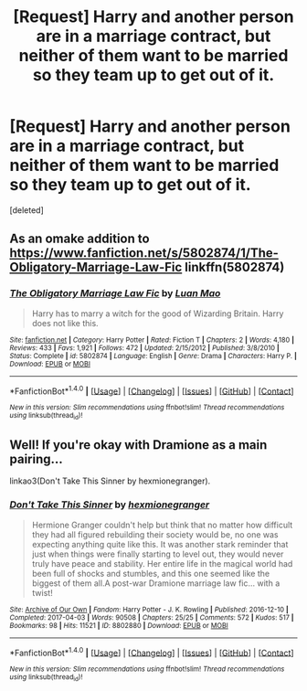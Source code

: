 #+TITLE: [Request] Harry and another person are in a marriage contract, but neither of them want to be married so they team up to get out of it.

* [Request] Harry and another person are in a marriage contract, but neither of them want to be married so they team up to get out of it.
:PROPERTIES:
:Score: 12
:DateUnix: 1491237195.0
:DateShort: 2017-Apr-03
:FlairText: Request
:END:
[deleted]


** As an omake addition to [[https://www.fanfiction.net/s/5802874/1/The-Obligatory-Marriage-Law-Fic]] linkffn(5802874)
:PROPERTIES:
:Author: randomizerbunny
:Score: 1
:DateUnix: 1491323356.0
:DateShort: 2017-Apr-04
:END:

*** [[http://www.fanfiction.net/s/5802874/1/][*/The Obligatory Marriage Law Fic/*]] by [[https://www.fanfiction.net/u/583529/Luan-Mao][/Luan Mao/]]

#+begin_quote
  Harry has to marry a witch for the good of Wizarding Britain. Harry does not like this.
#+end_quote

^{/Site/: [[http://www.fanfiction.net/][fanfiction.net]] *|* /Category/: Harry Potter *|* /Rated/: Fiction T *|* /Chapters/: 2 *|* /Words/: 4,180 *|* /Reviews/: 433 *|* /Favs/: 1,921 *|* /Follows/: 472 *|* /Updated/: 2/15/2012 *|* /Published/: 3/8/2010 *|* /Status/: Complete *|* /id/: 5802874 *|* /Language/: English *|* /Genre/: Drama *|* /Characters/: Harry P. *|* /Download/: [[http://www.ff2ebook.com/old/ffn-bot/index.php?id=5802874&source=ff&filetype=epub][EPUB]] or [[http://www.ff2ebook.com/old/ffn-bot/index.php?id=5802874&source=ff&filetype=mobi][MOBI]]}

--------------

*FanfictionBot*^{1.4.0} *|* [[[https://github.com/tusing/reddit-ffn-bot/wiki/Usage][Usage]]] | [[[https://github.com/tusing/reddit-ffn-bot/wiki/Changelog][Changelog]]] | [[[https://github.com/tusing/reddit-ffn-bot/issues/][Issues]]] | [[[https://github.com/tusing/reddit-ffn-bot/][GitHub]]] | [[[https://www.reddit.com/message/compose?to=tusing][Contact]]]

^{/New in this version: Slim recommendations using/ ffnbot!slim! /Thread recommendations using/ linksub(thread_id)!}
:PROPERTIES:
:Author: FanfictionBot
:Score: 1
:DateUnix: 1491323389.0
:DateShort: 2017-Apr-04
:END:


** Well! If you're okay with Dramione as a main pairing...

linkao3(Don't Take This Sinner by hexmionegranger).
:PROPERTIES:
:Author: knittingyogi
:Score: 0
:DateUnix: 1491258169.0
:DateShort: 2017-Apr-04
:END:

*** [[http://archiveofourown.org/works/8802880][*/Don't Take This Sinner/*]] by [[http://www.archiveofourown.org/users/hexmionegranger/pseuds/hexmionegranger][/hexmionegranger/]]

#+begin_quote
  Hermione Granger couldn't help but think that no matter how difficult they had all figured rebuilding their society would be, no one was expecting anything quite like this. It was another stark reminder that just when things were finally starting to level out, they would never truly have peace and stability. Her entire life in the magical world had been full of shocks and stumbles, and this one seemed like the biggest of them all.A post-war Dramione marriage law fic... with a twist!
#+end_quote

^{/Site/: [[http://www.archiveofourown.org/][Archive of Our Own]] *|* /Fandom/: Harry Potter - J. K. Rowling *|* /Published/: 2016-12-10 *|* /Completed/: 2017-04-03 *|* /Words/: 90508 *|* /Chapters/: 25/25 *|* /Comments/: 572 *|* /Kudos/: 517 *|* /Bookmarks/: 98 *|* /Hits/: 11521 *|* /ID/: 8802880 *|* /Download/: [[http://archiveofourown.org/downloads/he/hexmionegranger/8802880/Dont%20Take%20This%20Sinner.epub?updated_at=1491252927][EPUB]] or [[http://archiveofourown.org/downloads/he/hexmionegranger/8802880/Dont%20Take%20This%20Sinner.mobi?updated_at=1491252927][MOBI]]}

--------------

*FanfictionBot*^{1.4.0} *|* [[[https://github.com/tusing/reddit-ffn-bot/wiki/Usage][Usage]]] | [[[https://github.com/tusing/reddit-ffn-bot/wiki/Changelog][Changelog]]] | [[[https://github.com/tusing/reddit-ffn-bot/issues/][Issues]]] | [[[https://github.com/tusing/reddit-ffn-bot/][GitHub]]] | [[[https://www.reddit.com/message/compose?to=tusing][Contact]]]

^{/New in this version: Slim recommendations using/ ffnbot!slim! /Thread recommendations using/ linksub(thread_id)!}
:PROPERTIES:
:Author: FanfictionBot
:Score: 1
:DateUnix: 1491258191.0
:DateShort: 2017-Apr-04
:END:
